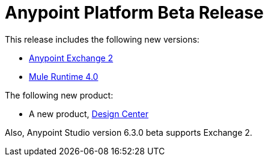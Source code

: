 = Anypoint Platform Beta Release
:keywords: platform, arm, rest, soa, saas, api, proxy, design, develop, anypoint platform, studio, mule, devkit, studio, connectors, auth, exchange, api design, apikit, raml, application network, anypoint, arm, rest, soa, saas, api, proxy


This release includes the following new versions:

* link:/anypoint-exchange/[Anypoint Exchange 2]

* link:/mule-user-guide/[Mule Runtime 4.0]

The following new product:

* A new product, link:/design-center/[Design Center]


Also, Anypoint Studio version 6.3.0 beta supports Exchange 2.
